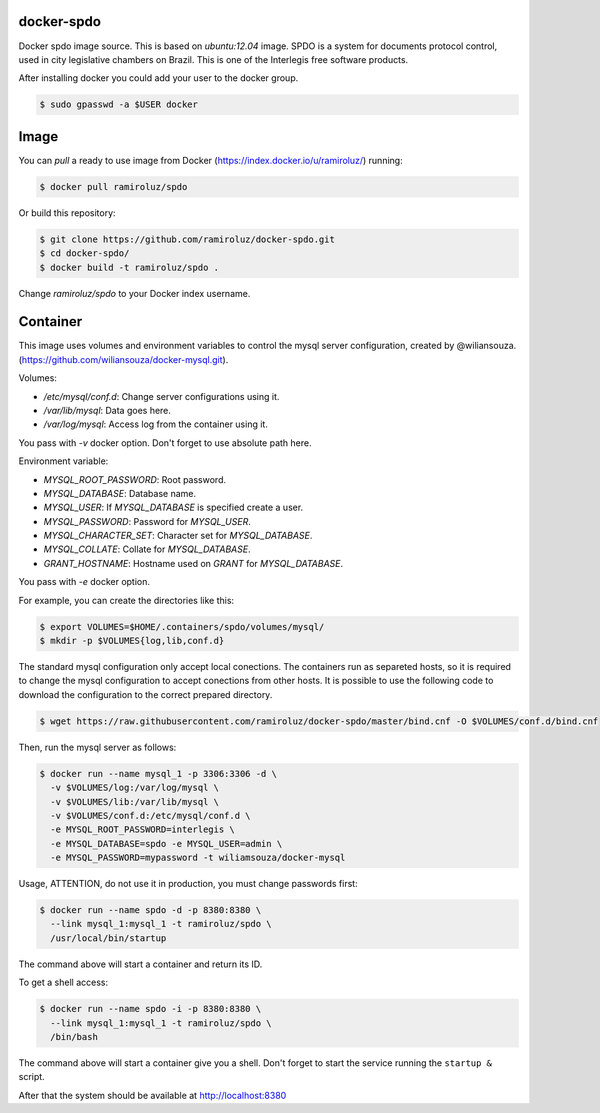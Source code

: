 docker-spdo
-----------

Docker spdo image source. This is based on `ubuntu:12.04` image.
SPDO is a system for documents protocol control, used in city 
legislative chambers on Brazil. This is one of the Interlegis
free software products.

After installing docker you could add your user to the docker group.

.. code:: bash

  $ sudo gpasswd -a $USER docker

Image
-----

You can `pull` a ready to use image from Docker
(https://index.docker.io/u/ramiroluz/) running:

.. code:: bash

  $ docker pull ramiroluz/spdo


Or build this repository:

.. code:: bash

  $ git clone https://github.com/ramiroluz/docker-spdo.git
  $ cd docker-spdo/
  $ docker build -t ramiroluz/spdo .


Change `ramiroluz/spdo` to your Docker index username.

Container
---------

This image uses volumes and environment variables to control the mysql server
configuration, created by @wiliansouza. 
(https://github.com/wiliansouza/docker-mysql.git).

Volumes:

* `/etc/mysql/conf.d`: Change server configurations using it.
* `/var/lib/mysql`: Data goes here.
* `/var/log/mysql`: Access log from the container using it.

You pass with `-v` docker option. Don't forget to use absolute path here.

Environment variable:

* `MYSQL_ROOT_PASSWORD`: Root password.
* `MYSQL_DATABASE`: Database name.
* `MYSQL_USER`: If `MYSQL_DATABASE` is specified create a user.
* `MYSQL_PASSWORD`: Password for `MYSQL_USER`.
* `MYSQL_CHARACTER_SET`: Character set for `MYSQL_DATABASE`.
* `MYSQL_COLLATE`: Collate for `MYSQL_DATABASE`.
* `GRANT_HOSTNAME`: Hostname used on `GRANT` for `MYSQL_DATABASE`.

You pass with `-e` docker option.

For example, you can create the directories like this:

.. code:: bash

  $ export VOLUMES=$HOME/.containers/spdo/volumes/mysql/
  $ mkdir -p $VOLUMES{log,lib,conf.d}

The standard mysql configuration only accept local conections. The containers
run as separeted hosts, so it is required to change the mysql configuration to
accept conections from other hosts. It is possible to use the following code to
download the configuration to the correct prepared directory.

.. code:: bash

  $ wget https://raw.githubusercontent.com/ramiroluz/docker-spdo/master/bind.cnf -O $VOLUMES/conf.d/bind.cnf

Then, run the mysql server as follows:

.. code:: bash

  $ docker run --name mysql_1 -p 3306:3306 -d \
    -v $VOLUMES/log:/var/log/mysql \ 
    -v $VOLUMES/lib:/var/lib/mysql \
    -v $VOLUMES/conf.d:/etc/mysql/conf.d \
    -e MYSQL_ROOT_PASSWORD=interlegis \
    -e MYSQL_DATABASE=spdo -e MYSQL_USER=admin \
    -e MYSQL_PASSWORD=mypassword -t wiliamsouza/docker-mysql

Usage, ATTENTION, do not use it in production,
you must change passwords first:

.. code:: bash

  $ docker run --name spdo -d -p 8380:8380 \
    --link mysql_1:mysql_1 -t ramiroluz/spdo \
    /usr/local/bin/startup

The command above will start a container and return its ID.

To get a shell access:

.. code:: bash

  $ docker run --name spdo -i -p 8380:8380 \
    --link mysql_1:mysql_1 -t ramiroluz/spdo \
    /bin/bash

The command above will start a container give you a shell. Don't
forget to start the service running the ``startup &`` script.


After that the system should be available at http://localhost:8380
